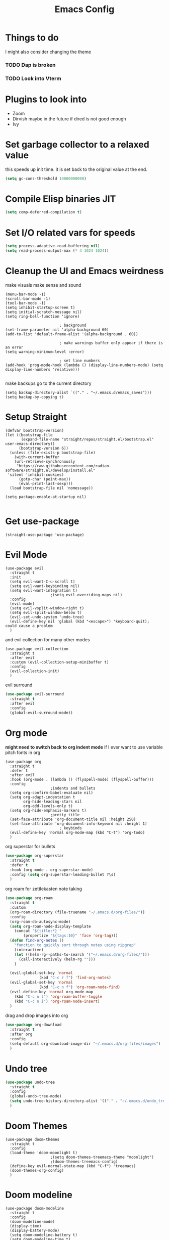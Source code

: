 #+title: Emacs Config
#+PROPERTY: header-args :tangle config.el :results none

* Things to do
  I might also consider changing the theme
*** TODO Dap is broken
*** TODO Look into Vterm
    
* Plugins to look into
  - Zoom
  - Dirvish maybe in the future if dired is not good enough
  - Ivy

* Set garbage collector to a relaxed value
  this speeds up init time.
  it is set back to the original value at the end.

  #+begin_src emacs-lisp :tangle yes
    (setq gc-cons-threshold 10000000000)
  #+end_src

* Compile Elisp binaries JIT
  #+begin_src emacs-lisp :tangle yes
    (setq comp-deferred-compilation t)
  #+end_src

* Set I/O related vars for speeds
  #+begin_src emacs-lisp :tangle yes
    (setq process-adaptive-read-buffering nil)
    (setq read-process-output-max (* 4 1024 1024))
  #+end_src
  
* Cleanup the UI and Emacs weirdness
  make visuals make sense and sound

  #+begin_src elisp
    (menu-bar-mode -1)
    (scroll-bar-mode -1)
    (tool-bar-mode -1)
    (setq inhibit-startup-screen t)
    (setq initial-scratch-message nil)
    (setq ring-bell-function 'ignore)

        					; background
    (set-frame-parameter nil 'alpha-background 60)
    (add-to-list 'default-frame-alist '(alpha-background . 60))

        					; make warnings buffer only appear if there is an error
    (setq warning-minimum-level :error)

        					; set line numbers
    (add-hook 'prog-mode-hook (lambda () (display-line-numbers-mode) (setq display-line-numbers 'relative)))

  #+end_src

  make backups go to the current directory

  #+begin_src elisp
    (setq backup-directory-alist `(("." . "~/.emacs.d/emacs_saves")))
    (setq backup-by-copying t)
  #+end_src

* Setup Straight
  #+begin_src elisp
    (defvar bootstrap-version)
    (let ((bootstrap-file
           (expand-file-name "straight/repos/straight.el/bootstrap.el" user-emacs-directory))
          (bootstrap-version 6))
      (unless (file-exists-p bootstrap-file)
        (with-current-buffer
    	(url-retrieve-synchronously
    	 "https://raw.githubusercontent.com/radian-software/straight.el/develop/install.el"
   	 'silent 'inhibit-cookies)
          (goto-char (point-max))
          (eval-print-last-sexp)))
      (load bootstrap-file nil 'nomessage))

    (setq package-enable-at-startup nil)

  #+end_src

* Get use-package
  #+begin_src elisp
    (straight-use-package 'use-package)
  #+end_src

* Evil Mode
  #+begin_src elisp
    (use-package evil
      :straight t
      :init
      (setq evil-want-C-u-scroll t)
      (setq evil-want-keybinding nil)
      (setq evil-want-integration t)
    					;(setq evil-overriding-maps nil)
      :config
      (evil-mode)
      (setq evil-vsplit-window-right t)
      (setq evil-split-window-below t)
      (evil-set-undo-system 'undo-tree)
      (evil-define-key nil 'global (kbd "<escape>") 'keyboard-quit);  could cause a problem
      )
  #+end_src

  and evil collection for many other modes

  #+begin_src elisp
    (use-package evil-collection
      :straight t
      :after evil
      :custom (evil-collection-setup-minibuffer t)
      :config
      (evil-collection-init)
      )
  #+end_src

  evil surround

  #+begin_src emacs-lisp :tangle yes
    (use-package evil-surround
      :straight t 
      :after evil
      :config
      (global-evil-surround-mode))
  #+end_src

* Org mode
  *might need to switch back to org indent mode*
  if I ever want to use variable pitch fonts in org
  
  #+begin_src elisp
    (use-package org
      :straight t
      :defer t
      :after evil
      :hook (org-mode . (lambda () (flyspell-mode) (flyspell-buffer)))
      :config
    					;indents and bullets
      (setq org-confirm-babel-evaluate nil)
      (setq org-adapt-indentation t
          	org-hide-leading-stars nil
          	org-odd-levels-only t)
      (setq org-hide-emphasis-markers t)
    					;pretty title
      (set-face-attribute 'org-document-title nil :height 250)  
      (set-face-attribute 'org-document-info-keyword nil :height 1)
        					; keybinds
      (evil-define-key 'normal org-mode-map (kbd "C-t") 'org-todo)
      )
  #+end_src

  org superstar for bullets

  #+begin_src emacs-lisp :tangle yes
    (use-package org-superstar
      :straight t
      :defer t
      :hook (org-mode . org-superstar-mode)
      :config (setq org-superstar-leading-bullet ?\s)
      )
  #+end_src

  org roam for zettlekasten note taking
  
  #+begin_src emacs-lisp :tangle yes
    (use-package org-roam
      :straight t
      :custom
      (org-roam-directory (file-truename "~/.emacs.d/org-files/"))
      :config
      (org-roam-db-autosync-mode)
      (setq org-roam-node-display-template
    	(concat "${title:*} "
    		(propertize "${tags:10}" 'face 'org-tag)))
      (defun find-org-notes ()
        "function to quickly sort through notes using ripgrep"
        (interactive)
        (let ((helm-rg--paths-to-search '("~/.emacs.d/org-files/")))
          (call-interactively (helm-rg "")))
        )

      (evil-global-set-key 'normal 
    		       (kbd "C-c r f") 'find-org-notes)
      (evil-global-set-key 'normal 
    		       (kbd "C-c n f") 'org-roam-node-find)
      (evil-define-key 'normal org-mode-map
        (kbd "C-c n l") 'org-roam-buffer-toggle
        (kbd "C-c n i") 'org-roam-node-insert)
      )
  #+end_src

  drag and drop images into org

  #+begin_src emacs-lisp :tangle yes
    (use-package org-download
      :straight t
      :after org
      :config 
      (setq-default org-download-image-dir "~/.emacs.d/org-files/images")
      )
  #+end_src

* Undo tree
  #+begin_src emacs-lisp :tangle yes
    (use-package undo-tree
      :straight t
      :config
      (global-undo-tree-mode)
      (setq undo-tree-history-directory-alist '(("." . "~/.emacs.d/undo_tree_files")))
      )
  #+end_src

* Doom Themes
  #+begin_src elisp
    (use-package doom-themes
      :straight t
      :config
      (load-theme 'doom-moonlight t)
    					;(setq doom-themes-treemacs-theme "moonlight")
    					;(doom-themes-treemacs-config)
      (define-key evil-normal-state-map (kbd "C-f") 'treemacs)
      (doom-themes-org-config)
      )
  #+end_src

* Doom modeline
  #+begin_src elisp
    (use-package doom-modeline
      :straight t
      :config
      (doom-modeline-mode)
      (display-time)
      (display-battery-mode)
      (setq doom-modeline-battery t)
      (setq doom-modeline-time t)
      )
  #+end_src

* Set font
  #+begin_src emacs-lisp :tangle yes
    (set-face-attribute 'default nil :family "JetBrainsMono Nerd Font" :height 110)
    					;(set-face-attribute 'default nil :family "Ubuntu mono" :height 120)
  #+end_src

* All the icons
  #+begin_src elisp
    (use-package all-the-icons
      :straight t)
  #+end_src

* Setup Solaire
  Make unimportant buffers darker
  #+begin_src elisp
    (use-package solaire-mode
      :straight t
      :config
      (solaire-global-mode t)
      (push '(treemacs-window-background-face . solaire-default-face) solaire-mode-remap-alist)
      (push '(treemacs-hl-line-face . solaire-hl-line-face) solaire-mode-remap-alist)
      )
  #+end_src

* Lsp-mode
  #+begin_src elisp
    (use-package lsp-mode
      :straight t
      :defer t
      :config
      (setq lsp-inlay-hint-enable t)
      (setq lsp-rust-analyzer-inlay-hints-mode t)
      (setq lsp-rust-analyzer-server-display-hints t)
      (setq lsp-rust-analyzer-display-chaining-hints t)
      (setq lsp-rust-analyzer-display-parameter-hints t)
      )

    (use-package lsp-ui
      :straight t
      :after lsp-mode)
  #+end_src

* DAP debug
  _inactive_
  deugger for emacs that works with LSP mode
  
  #+begin_src emacs-lisp :tangle no
    (use-package exec-path-from-shell
      :straight t
      :init (exec-path-from-shell-initialize))

    					;(require 'dap-gdb-lldb)

    (use-package dap-mode
      :straight t
      :after lsp-mode
      :config
      (require 'dap-gdb-lldb)
      (dap-gdb-lldb-setup)
      (dap-register-debug-template
       "Rust POGGGG"
       (list :type "lldb"
             :request "launch"
             :name "GDB::Run"
          	 :gdbpath "rust-lldb"
             :target nil
             :cwd nil))
      )

  #+end_src

* Flymake
  linter
  #+begin_src emacs-lisp :tangle yes
    (use-package flymake
      :straight t
      :hook (emacs-lisp-mode . flymake-mode))
  #+end_src

* Helm
  #+begin_src elisp
    (use-package helm
      :straight t
      :after evil
      :config
      (helm-mode)
      (setq helm-split-window-in-side-p t)
      (setq helm-move-to-line-cycle-in-source nil)
      (evil-define-key 'normal 'global
        (kbd "M-x") 'helm-M-x
        (kbd "C-b") 'helm-mini
        (kbd "S-C-b") 'helm-bookmarks
        (kbd "C-x C-f") 'helm-find-files)
      (evil-define-key nil helm-map
        (kbd "<tab>")  'helm-execute-persistent-action
        (kbd "<C-backspace>")  'backward-kill-word
        (kbd "<escape>")  'helm-keyboard-quit)
      )
  #+end_src

  Make helm appear in the bottom

  #+begin_src emacs-lisp :tangle yes
    (use-package shackle
      :straight t
      :config
      (shackle-mode)
      (setq shackle-rules '(("\\`\\*helm.*?\\*\\'" :regexp t :align t :ratio 0.4)))
      )
  #+end_src

  helm for LSP
  #+begin_src elisp
    (use-package helm-lsp
      :defer t
      :straight t)
  #+end_src

  Ripgrep with helm
  #+begin_src elisp
    (use-package helm-rg
      :defer t
      :straight t)
  #+end_src

  Helm with projectile
  #+begin_src elisp
    (use-package helm-projectile
      :after projectile
      :straight t
      :config
      (define-key evil-normal-state-map (kbd "S-C-P") 'helm-projectile-rg)
      )
  #+end_src

* Rustic for rust
  #+begin_src elisp
    (use-package rustic
      :straight t
      :defer t
      )
  #+end_src

* Company mode
  #+begin_src elisp
    (use-package company
      :straight t
      :defer t
      :hook (emacs-lisp-mode . company-mode)
      :config
      (global-company-mode)
      ) 
  #+end_src

* Yasnippet (snippet engine)
  #+begin_src elisp
    (use-package yasnippet
      :straight t
      :config
      (yas-global-mode)
      )

    (use-package yasnippet-snippets
      :straight t
      :defer t)
  #+end_src

* Treemacs
  #+begin_src elisp
    (use-package treemacs
      :defer t
      :straight t
      :config
      (setq treemacs-width 30)
      )

    (use-package treemacs-evil
      :after treemacs
      :straight t)

    (use-package treemacs-nerd-icons
      :straight t
      :config 
      (treemacs-load-theme "nerd-icons")
      )
  #+end_src

* Projectile
  #+begin_src emacs-lisp 
    (use-package projectile
      :straight t
      :after evil
      :config
      (evil-global-set-key 'normal (kbd "C-p") 'helm-projectile)
      )
  #+end_src

  Setup projectile for treemacs

  #+begin_src emacs-lisp 
    (use-package treemacs-projectile
      :straight t
      :defer t)
  #+end_src

* Emacs startup profilier ESUP
  #+begin_src elisp
    (use-package esup
      :straight t
      :init
      (setq esup-depth 0))
  #+end_src

* Eyeborwse
  Multiple emacs "windows"

  #+begin_src emacs-lisp :tangle yes
    (use-package eyebrowse
      :straight t
      :config
      (eyebrowse-mode)
      (eyebrowse-setup-opinionated-keys)
      )
  #+end_src

* Magit
  #+begin_src emacs-lisp :tangle yes
    (use-package magit
      :straight t
      :defer t)
  #+end_src

* Olivetti mode
  Center the screen with org mode for a nicer writing experience
  #+begin_src emacs-lisp :tangle yes
    (use-package olivetti
      :straight t
      :defer t
      :hook
      (org-mode . (lambda () (olivetti-mode) (olivetti-set-width 120)))
      (dashboard-mode . (lambda () (olivetti-mode) (olivetti-set-width 150)))
      )
  #+end_src

* Emacs custom dashboard
  #+begin_src emacs-lisp :tangle yes
    (use-package dashboard
      :straight t
      :config
      (dashboard-setup-startup-hook)
      (setq initial-buffer-choice 'dashboard-open)
      (setq dashboard-image-banner-max-width 200)
      (setq dashboard-startup-banner "~/.emacs.d/Icon_Emacs.webp")
      (setq dashboard-display-icons-p t)
      (setq dashboard-icon-type 'nerd-icons)
      (setq dashboard-set-file-icons t)
      )
  #+end_src

* Bug hunter
  It's hard to debug emacs so this is pretty nice
  #+begin_src elisp
    (use-package bug-hunter
      :straight t
      :defer t)
  #+end_src

* Which key
  Display keybinds
  #+begin_src elisp
    (use-package which-key
      :straight t
      :config
      (which-key-mode))
  #+end_src

* EAT terminal emulator
  #+begin_src emacs-lisp :tangle yes
    (use-package eat
      :straight (eat :type git
                     :host codeberg
                     :repo "akib/emacs-eat"
                     :files ("*.el" ("term" "term/*.el") "*.texi"
                             "*.ti" ("terminfo/e" "terminfo/e/*")
                             ("terminfo/65" "terminfo/65/*")
                             ("integration" "integration/*")
                             (:exclude ".dir-locals.el" "*-tests.el")))
      :config
      (add-hook 'eat--char-mode-hook 'turn-off-evil-mode)
      (add-hook 'eat--semi-char-mode-hook 'turn-on-evil-mode)
      (evil-define-key nil eat-semi-char-mode-map (kbd "M-<return>") 'eat-char-mode)
      (setq eat-enable-directory-tracking t)
      )
    

  #+end_src
  
* Dired
  #+begin_src emacs-lisp :tangle yes
    (use-package dired
      :straight nil
      :defer t
      :after evil-collection
      :custom
      (dired-listing-switches "-lagho --group-directories-first")
      (setq dired-dwim-target t)
      :config
      (evil-collection-define-key 'normal 'dired-mode-map
        "h" 'dired-up-directory
        "l" 'dired-find-file
        "q" 'kill-buffer-and-window
        "gh" 'go-home))

    (defun go-home () (interactive)
           (find-alternate-file "~/"))

    					;    (use-package dired-single
    					;      :straight t
    					;      :after dired
    					;      :config (evil-collection-define-key 'normal 'dired-mode-map
    					;                "h" 'dired-single-up-directory
    					;                "l" 'dired-single-buffer)

    (use-package nerd-icons-dired
      :straight t
      :after dired
      :hook (dired-mode . nerd-icons-dired-mode)
      )

    (use-package dired-hide-dotfiles
      :straight t
      :after dired
      :config
      (evil-collection-define-key 'normal 'dired-mode-map
        "H" 'dired-hide-dotfiles-mode))
  #+end_src

* Reset garbage collector default value 
  #+begin_src elisp
    (setq gc-cons-threshold 800000)
  #+end_src

